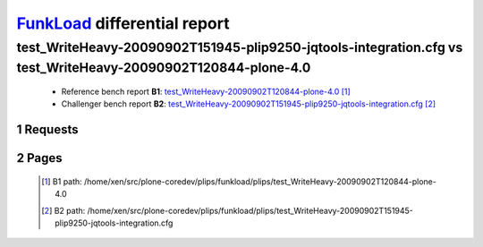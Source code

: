 =============================
FunkLoad_ differential report
=============================


.. sectnum::    :depth: 2


test_WriteHeavy-20090902T151945-plip9250-jqtools-integration.cfg vs test_WriteHeavy-20090902T120844-plone-4.0
=============================================================================================================

 * Reference bench report **B1**: `test_WriteHeavy-20090902T120844-plone-4.0 <../test_WriteHeavy-20090902T120844-plone-4.0/index.html>`_ [#]_
 * Challenger bench report **B2**: `test_WriteHeavy-20090902T151945-plip9250-jqtools-integration.cfg <../test_WriteHeavy-20090902T151945-plip9250-jqtools-integration.cfg/index.html>`_ [#]_


Requests
--------

 .. image:: rps_diff.png
 .. image:: request.png

Pages
-----

 .. image:: spps_diff.png
 .. [#] B1 path: /home/xen/src/plone-coredev/plips/funkload/plips/test\_WriteHeavy-20090902T120844-plone-4.0
 .. [#] B2 path: /home/xen/src/plone-coredev/plips/funkload/plips/test\_WriteHeavy-20090902T151945-plip9250-jqtools-integration.cfg
 .. _FunkLoad: http://funkload.nuxeo.org/
